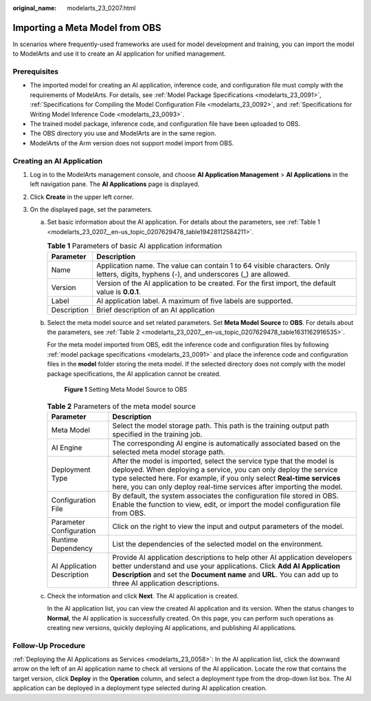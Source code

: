 :original_name: modelarts_23_0207.html

.. _modelarts_23_0207:

Importing a Meta Model from OBS
===============================

In scenarios where frequently-used frameworks are used for model development and training, you can import the model to ModelArts and use it to create an AI application for unified management.

Prerequisites
-------------

-  The imported model for creating an AI application, inference code, and configuration file must comply with the requirements of ModelArts. For details, see :ref:`Model Package Specifications <modelarts_23_0091>`, :ref:`Specifications for Compiling the Model Configuration File <modelarts_23_0092>`, and :ref:`Specifications for Writing Model Inference Code <modelarts_23_0093>`.
-  The trained model package, inference code, and configuration file have been uploaded to OBS.
-  The OBS directory you use and ModelArts are in the same region.
-  ModelArts of the Arm version does not support model import from OBS.

Creating an AI Application
--------------------------

#. Log in to the ModelArts management console, and choose **AI Application Management** > **AI Applications** in the left navigation pane. The **AI Applications** page is displayed.
#. Click **Create** in the upper left corner.
#. On the displayed page, set the parameters.

   a. Set basic information about the AI application. For details about the parameters, see :ref:`Table 1 <modelarts_23_0207__en-us_topic_0207629478_table19428112584211>`.

      .. _modelarts_23_0207__en-us_topic_0207629478_table19428112584211:

      .. table:: **Table 1** Parameters of basic AI application information

         +-------------+-----------------------------------------------------------------------------------------------------------------------------------------+
         | Parameter   | Description                                                                                                                             |
         +=============+=========================================================================================================================================+
         | Name        | Application name. The value can contain 1 to 64 visible characters. Only letters, digits, hyphens (-), and underscores (_) are allowed. |
         +-------------+-----------------------------------------------------------------------------------------------------------------------------------------+
         | Version     | Version of the AI application to be created. For the first import, the default value is **0.0.1**.                                      |
         +-------------+-----------------------------------------------------------------------------------------------------------------------------------------+
         | Label       | AI application label. A maximum of five labels are supported.                                                                           |
         +-------------+-----------------------------------------------------------------------------------------------------------------------------------------+
         | Description | Brief description of an AI application                                                                                                  |
         +-------------+-----------------------------------------------------------------------------------------------------------------------------------------+

   b. Select the meta model source and set related parameters. Set **Meta Model Source** to **OBS**. For details about the parameters, see :ref:`Table 2 <modelarts_23_0207__en-us_topic_0207629478_table1631162916535>`.

      For the meta model imported from OBS, edit the inference code and configuration files by following :ref:`model package specifications <modelarts_23_0091>` and place the inference code and configuration files in the **model** folder storing the meta model. If the selected directory does not comply with the model package specifications, the AI application cannot be created.


      .. figure:: /_static/images/en-us_image_0000001846057601.png
         :alt: **Figure 1** Setting Meta Model Source to OBS

         **Figure 1** Setting Meta Model Source to OBS

      .. _modelarts_23_0207__en-us_topic_0207629478_table1631162916535:

      .. table:: **Table 2** Parameters of the meta model source

         +----------------------------+-----------------------------------------------------------------------------------------------------------------------------------------------------------------------------------------------------------------------------------------------------------------------------------------------+
         | Parameter                  | Description                                                                                                                                                                                                                                                                                   |
         +============================+===============================================================================================================================================================================================================================================================================================+
         | Meta Model                 | Select the model storage path. This path is the training output path specified in the training job.                                                                                                                                                                                           |
         +----------------------------+-----------------------------------------------------------------------------------------------------------------------------------------------------------------------------------------------------------------------------------------------------------------------------------------------+
         | AI Engine                  | The corresponding AI engine is automatically associated based on the selected meta model storage path.                                                                                                                                                                                        |
         +----------------------------+-----------------------------------------------------------------------------------------------------------------------------------------------------------------------------------------------------------------------------------------------------------------------------------------------+
         | Deployment Type            | After the model is imported, select the service type that the model is deployed. When deploying a service, you can only deploy the service type selected here. For example, if you only select **Real-time services** here, you can only deploy real-time services after importing the model. |
         +----------------------------+-----------------------------------------------------------------------------------------------------------------------------------------------------------------------------------------------------------------------------------------------------------------------------------------------+
         | Configuration File         | By default, the system associates the configuration file stored in OBS. Enable the function to view, edit, or import the model configuration file from OBS.                                                                                                                                   |
         +----------------------------+-----------------------------------------------------------------------------------------------------------------------------------------------------------------------------------------------------------------------------------------------------------------------------------------------+
         | Parameter Configuration    | Click |image2| on the right to view the input and output parameters of the model.                                                                                                                                                                                                             |
         +----------------------------+-----------------------------------------------------------------------------------------------------------------------------------------------------------------------------------------------------------------------------------------------------------------------------------------------+
         | Runtime Dependency         | List the dependencies of the selected model on the environment.                                                                                                                                                                                                                               |
         +----------------------------+-----------------------------------------------------------------------------------------------------------------------------------------------------------------------------------------------------------------------------------------------------------------------------------------------+
         | AI Application Description | Provide AI application descriptions to help other AI application developers better understand and use your applications. Click **Add AI Application Description** and set the **Document name** and **URL**. You can add up to three AI application descriptions.                             |
         +----------------------------+-----------------------------------------------------------------------------------------------------------------------------------------------------------------------------------------------------------------------------------------------------------------------------------------------+

   c. Check the information and click **Next**. The AI application is created.

      In the AI application list, you can view the created AI application and its version. When the status changes to **Normal**, the AI application is successfully created. On this page, you can perform such operations as creating new versions, quickly deploying AI applications, and publishing AI applications.

Follow-Up Procedure
-------------------

:ref:`Deploying the AI Applications as Services <modelarts_23_0058>`: In the AI application list, click the downward arrow on the left of an AI application name to check all versions of the AI application. Locate the row that contains the target version, click **Deploy** in the **Operation** column, and select a deployment type from the drop-down list box. The AI application can be deployed in a deployment type selected during AI application creation.

.. |image1| image:: /_static/images/en-us_image_0000001805914516.png
.. |image2| image:: /_static/images/en-us_image_0000001805914516.png
